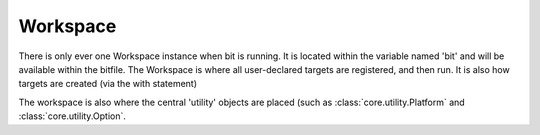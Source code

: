 Workspace
=========

.. module:: core.workspace
   :synopsis: The workspace contains the actual 'global' bit instance.

.. class:: Workspace

   There is only ever one Workspace instance when bit is running. It is located
   within the variable named 'bit' and will be available within the bitfile.
   The Workspace is where all user-declared targets are registered, and then
   run. It is also how targets are created (via the with statement)

   The workspace is also where the central 'utility' objects are placed (such
   as :class:`core.utility.Platform` and :class:`core.utility.Option`.

   .. function:: __enter__(self)

      When the Workspace has its instance created it sets up the basic argument
      parser, as well as user options object. This function is never called by
      the user, and is only ever used within :func:`main`.

   .. function:: load(self, name)

      Runs a file as a script, but in isolation from the current environment,
      with the exception of the Workspace instance. This method is first called
      when the bitfile is first executed. And can be used to load other files
      (and execute them) on the fly. This method is available to ALL scripts
      that have the bit instance located within them.

      Additionally, the files loaded are compiled with whatever the
      :option:`bit --debug-mode` setting is.

      :param name: The path to the requested file.
      :type name: str
      :raises IOError: When name is not a file, or cannot be found
   

   .. function:: spawn(self, name)

      :param name: Name of the requested target. Should be a legal identifier
      :type name: str

      The workspace can only ever spawn :class:`core.target.Target`.
      These targets have the name requested, and the actual Workspace as their
      parent.


